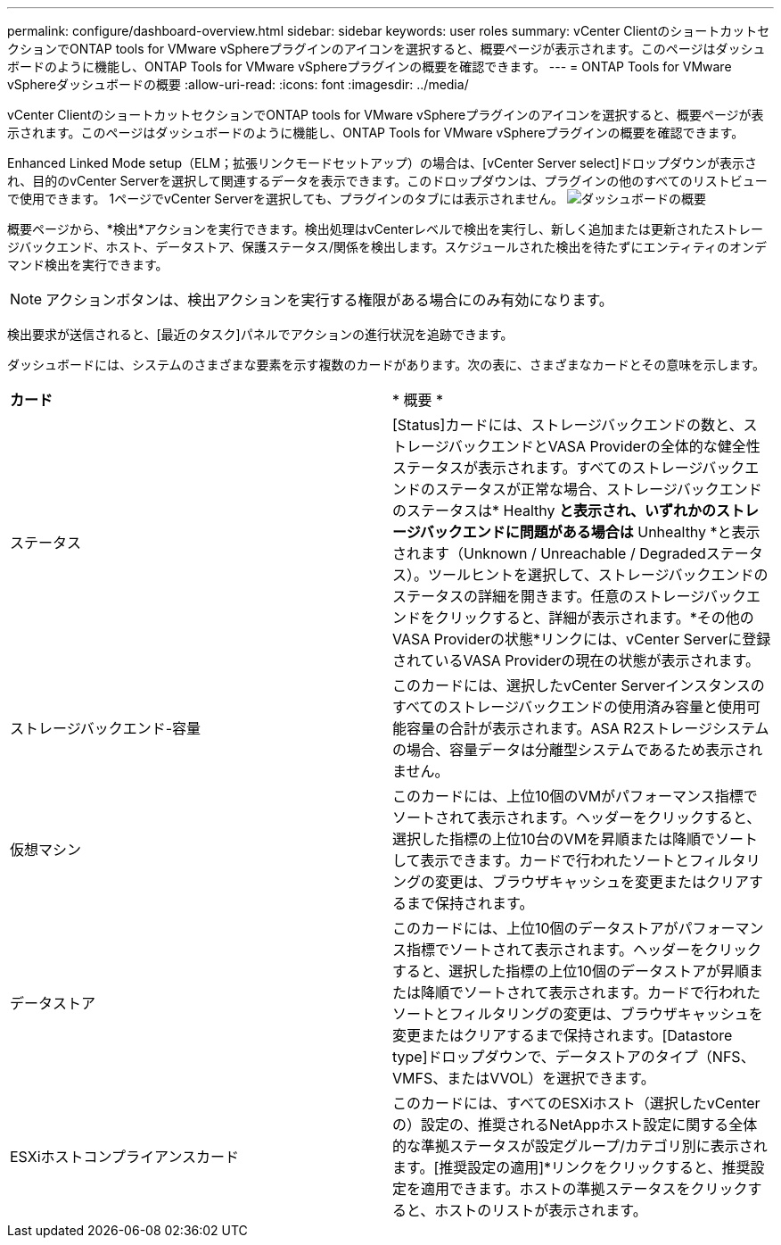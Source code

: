---
permalink: configure/dashboard-overview.html 
sidebar: sidebar 
keywords: user roles 
summary: vCenter ClientのショートカットセクションでONTAP tools for VMware vSphereプラグインのアイコンを選択すると、概要ページが表示されます。このページはダッシュボードのように機能し、ONTAP Tools for VMware vSphereプラグインの概要を確認できます。 
---
= ONTAP Tools for VMware vSphereダッシュボードの概要
:allow-uri-read: 
:icons: font
:imagesdir: ../media/


[role="lead"]
vCenter ClientのショートカットセクションでONTAP tools for VMware vSphereプラグインのアイコンを選択すると、概要ページが表示されます。このページはダッシュボードのように機能し、ONTAP Tools for VMware vSphereプラグインの概要を確認できます。

Enhanced Linked Mode setup（ELM；拡張リンクモードセットアップ）の場合は、[vCenter Server select]ドロップダウンが表示され、目的のvCenter Serverを選択して関連するデータを表示できます。このドロップダウンは、プラグインの他のすべてのリストビューで使用できます。
1ページでvCenter Serverを選択しても、プラグインのタブには表示されません。
image:../media/remote-plugin-dashboard.png["ダッシュボードの概要"]

概要ページから、*検出*アクションを実行できます。検出処理はvCenterレベルで検出を実行し、新しく追加または更新されたストレージバックエンド、ホスト、データストア、保護ステータス/関係を検出します。スケジュールされた検出を待たずにエンティティのオンデマンド検出を実行できます。


NOTE: アクションボタンは、検出アクションを実行する権限がある場合にのみ有効になります。

検出要求が送信されると、[最近のタスク]パネルでアクションの進行状況を追跡できます。

ダッシュボードには、システムのさまざまな要素を示す複数のカードがあります。次の表に、さまざまなカードとその意味を示します。

|===


| *カード* | * 概要 * 


| ステータス | [Status]カードには、ストレージバックエンドの数と、ストレージバックエンドとVASA Providerの全体的な健全性ステータスが表示されます。すべてのストレージバックエンドのステータスが正常な場合、ストレージバックエンドのステータスは* Healthy *と表示され、いずれかのストレージバックエンドに問題がある場合は* Unhealthy *と表示されます（Unknown / Unreachable / Degradedステータス）。ツールヒントを選択して、ストレージバックエンドのステータスの詳細を開きます。任意のストレージバックエンドをクリックすると、詳細が表示されます。*その他のVASA Providerの状態*リンクには、vCenter Serverに登録されているVASA Providerの現在の状態が表示されます。 


| ストレージバックエンド-容量 | このカードには、選択したvCenter Serverインスタンスのすべてのストレージバックエンドの使用済み容量と使用可能容量の合計が表示されます。ASA R2ストレージシステムの場合、容量データは分離型システムであるため表示されません。 


| 仮想マシン | このカードには、上位10個のVMがパフォーマンス指標でソートされて表示されます。ヘッダーをクリックすると、選択した指標の上位10台のVMを昇順または降順でソートして表示できます。カードで行われたソートとフィルタリングの変更は、ブラウザキャッシュを変更またはクリアするまで保持されます。 


| データストア | このカードには、上位10個のデータストアがパフォーマンス指標でソートされて表示されます。ヘッダーをクリックすると、選択した指標の上位10個のデータストアが昇順または降順でソートされて表示されます。カードで行われたソートとフィルタリングの変更は、ブラウザキャッシュを変更またはクリアするまで保持されます。[Datastore type]ドロップダウンで、データストアのタイプ（NFS、VMFS、またはVVOL）を選択できます。 


| ESXiホストコンプライアンスカード | このカードには、すべてのESXiホスト（選択したvCenterの）設定の、推奨されるNetAppホスト設定に関する全体的な準拠ステータスが設定グループ/カテゴリ別に表示されます。[推奨設定の適用]*リンクをクリックすると、推奨設定を適用できます。ホストの準拠ステータスをクリックすると、ホストのリストが表示されます。 
|===